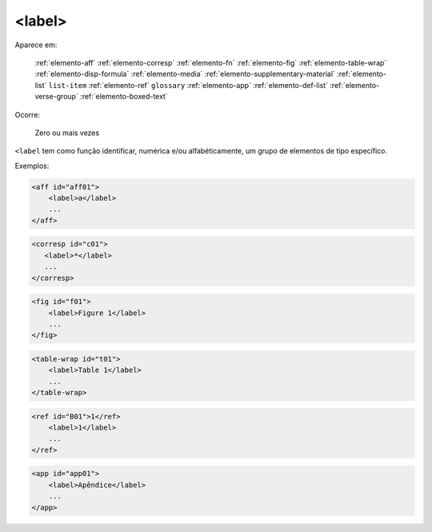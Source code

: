 .. _elemento-label:

<label>
-------

Aparece em:

  :ref:`elemento-aff`
  :ref:`elemento-corresp`
  :ref:`elemento-fn`
  :ref:`elemento-fig`
  :ref:`elemento-table-wrap`
  :ref:`elemento-disp-formula`
  :ref:`elemento-media`
  :ref:`elemento-supplementary-material`
  :ref:`elemento-list`
  ``list-item``
  :ref:`elemento-ref`
  ``glossary``
  :ref:`elemento-app`
  :ref:`elemento-def-list`
  :ref:`elemento-verse-group`
  :ref:`elemento-boxed-text`

Ocorre:

  Zero ou mais vezes


``<label`` tem como função identificar, numérica e/ou alfabéticamente, um grupo de elementos de tipo específico.

Exemplos:

.. code-block:: xml

    <aff id="aff01">
        <label>a</label>
        ...
    </aff>


.. code-block:: xml

    <corresp id="c01">
       <label>*</label>
       ...
    </corresp>


.. code-block:: xml

    <fig id="f01">
        <label>Figure 1</label>
        ...
    </fig>


.. code-block:: xml

    <table-wrap id="t01">
        <label>Table 1</label>
        ...
    </table-wrap>


.. code-block:: xml

    <ref id="B01">1</ref>
        <label>1</label>
        ...
    </ref>


.. code-block:: xml

    <app id="app01">
        <label>Apêndice</label>
        ...
    </app>


.. {"reviewed_on": "20160627", "by": "gandhalf_thewhite@hotmail.com"}
